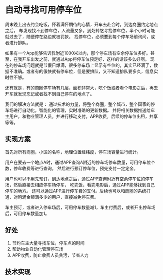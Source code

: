 * 自动寻找可用停车位
  周末晚上出去约会吃饭，怀着满怀期待的心情，开车去赴会时，到达商圈约定地点之后，
  却发现找不到停车位，人流量又多，到处转悠寻找停车位，半个小时可能就过去了，随便停在路边就被罚款。
  找停车位，必须要到每个停车场前询问，或者进行排队。

  如果有一个App能够告诉我附近1000米以内，那个停车场有空余停车位多好。甚至，在我开车出发之前，就通过App将停车位预定好，这样的话该多么好啊。
  现在的停车场问题就是节假日爆满，很多停车场上显示有空位的，其实已经满了，数据不准确。或者有的很快就有停车位，但是要排队，又不知道排队要多久，信息实时性不够。

  还有就是，有的商圈停车场有几层，面积非常大，吃个饭或者看个电影之后，再去开车就发现忘记或者找不到自己停车的地点了。

  我们的解决方法就是：
  通过技术的力量，将整个商圈，整个城市，整个国家的停车场进行自动化，智能化的管理，实时准确的更新数据。
  并将相关数据推送给车主用户，和物业管理人员。并进行移动支付，APP收费，后续的停车位出租，共享等等。
** 实现方案
   首先对所有商圈，小区的名称，地理位置经纬度，停车场容量进行统计。

   用户在要去一个地点A时，通过APP查询A附近的停车场停车数量，可用停车位个数，停车收费等进行查询，
   然后进行预订停车位，预先支付一定定金。

   用户也可以不用先预订，到达地点之后，通过APP查询附近有空余停车位的停车场，然后直接去相应停车场停车，
   吃完饭，看完电影后，通过APP能够找到自己停车的地方。
   还可以通过APP进行停车费的支付。后续也可以和商圈的系统打通，对购满金额满多少的用户，直接减免停车费。


   车主预订，或者进入停车场后，可用停车数量减1，车主付费后，或者开出停车场后，可用停车数量加1。
** 好处
   1. 节约车主大量寻找车位，停车点的时间
   2. 帮助物业自动化管理停车场
   3. APP收费，防止收费人员贪污，节省人力
** 技术实现
